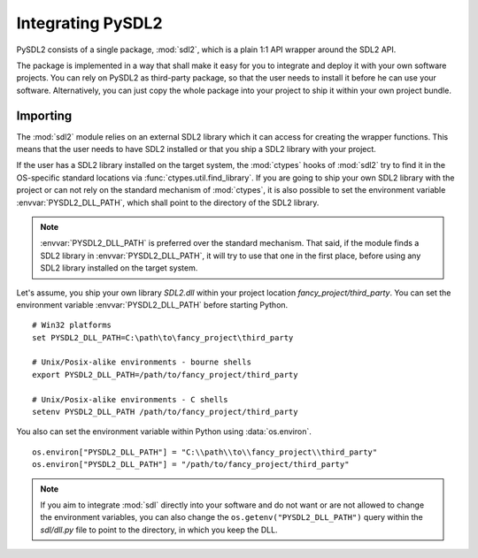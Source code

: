 Integrating PySDL2
==================
PySDL2 consists of a single package, :mod:`sdl2`, which is a plain 1:1 API
wrapper around the SDL2 API.

The package is implemented in a way that shall make it easy for you to
integrate and deploy it with your own software projects. You can rely on
PySDL2 as third-party package, so that the user needs to install it
before he can use your software. Alternatively, you can just copy the
whole package into your project to ship it within your own project
bundle.

Importing
---------
The :mod:`sdl2` module relies on an external SDL2 library which it can
access for creating the wrapper functions. This means that the user
needs to have SDL2 installed or that you ship a SDL2 library with
your project.

If the user has a SDL2 library installed on the target system, the
:mod:`ctypes` hooks of :mod:`sdl2` try to find it in the OS-specific
standard locations via :func:`ctypes.util.find_library`. If you are
going to ship your own SDL2 library with the project or can not rely
on the standard mechanism of :mod:`ctypes`, it is also possible to set
the environment variable :envvar:`PYSDL2_DLL_PATH`, which shall point to the
directory of the SDL2 library.

.. note::

   :envvar:`PYSDL2_DLL_PATH` is preferred over the standard
   mechanism. That said, if the module finds a SDL2 library in
   :envvar:`PYSDL2_DLL_PATH`, it will try to use that one in the first
   place, before using any SDL2 library installed on the target
   system.

Let's assume, you ship your own library *SDL2.dll* within your project
location *fancy_project/third_party*. You can set the environment
variable :envvar:`PYSDL2_DLL_PATH` before starting Python. ::

  # Win32 platforms
  set PYSDL2_DLL_PATH=C:\path\to\fancy_project\third_party

  # Unix/Posix-alike environments - bourne shells
  export PYSDL2_DLL_PATH=/path/to/fancy_project/third_party

  # Unix/Posix-alike environments - C shells
  setenv PYSDL2_DLL_PATH /path/to/fancy_project/third_party

You also can set the environment variable within Python using
:data:`os.environ`. ::

  os.environ["PYSDL2_DLL_PATH"] = "C:\\path\\to\\fancy_project\\third_party"
  os.environ["PYSDL2_DLL_PATH"] = "/path/to/fancy_project/third_party"

.. note::

   If you aim to integrate :mod:`sdl` directly into your software and do
   not want or are not allowed to change the environment variables, you
   can also change the ``os.getenv("PYSDL2_DLL_PATH")`` query within the
   *sdl/dll.py* file to point to the directory, in which you keep
   the DLL.
